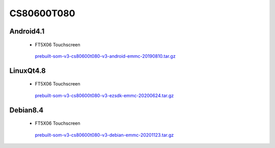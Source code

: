 CS80600T080
===========

Android4.1
----------

 * FT5X06 Touchscreen

  `prebuilt-som-v3-cs80600t080-v3-android-emmc-20190810.tar.gz`_

LinuxQt4.8
----------

 * FT5X06 Touchscreen

  `prebuilt-som-v3-cs80600t080-v3-ezsdk-emmc-20200624.tar.gz`_

Debian8.4
----------

 * FT5X06 Touchscreen

  `prebuilt-som-v3-cs80600t080-v3-debian-emmc-20201123.tar.gz`_





.. links
.. _prebuilt-som-v3-cs80600t080-v3-android-emmc-20190810.tar.gz: https://chipsee-tmp.s3.amazonaws.com/mksdcardfiles/AM3354/eMMC/8/Android4.1/prebuilt-som-v3-cs80600t080-v3-android-emmc-20190810.tar.gz
.. _prebuilt-som-v3-cs80600t080-v3-ezsdk-emmc-20200624.tar.gz: https://chipsee-tmp.s3.amazonaws.com/mksdcardfiles/AM3354/eMMC/8/LinuxQt4.8/prebuilt-som-v3-cs80600t080-v3-ezsdk-emmc-20200624.tar.gz
.. _prebuilt-som-v3-cs80600t080-v3-debian-emmc-20201123.tar.gz: https://chipsee-tmp.s3.amazonaws.com/mksdcardfiles/AM3354/eMMC/8/Debian8.4/prebuilt-som-v3-cs80600t080-v3-debian-emmc-20201123.tar.gz
